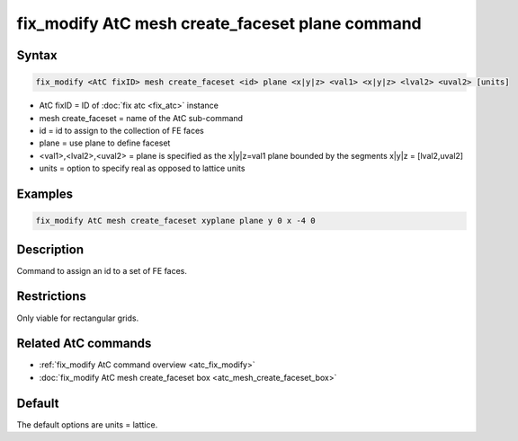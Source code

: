 .. index:: fix_modify AtC mesh create_faceset plane

fix_modify AtC mesh create_faceset plane command
================================================

Syntax
""""""

.. code-block:: LAMMPS

   fix_modify <AtC fixID> mesh create_faceset <id> plane <x|y|z> <val1> <x|y|z> <lval2> <uval2> [units]

* AtC fixID = ID of :doc:`fix atc <fix_atc>` instance
* mesh create_faceset = name of the AtC sub-command
* id = id to assign to the collection of FE faces
* plane = use plane to define faceset
* <val1>,<lval2>,<uval2> = plane is specified as the x|y|z=val1 plane bounded by the segments x|y|z = [lval2,uval2]
* units = option to specify real as opposed to lattice units


Examples
""""""""

.. code-block:: LAMMPS

   fix_modify AtC mesh create_faceset xyplane plane y 0 x -4 0


Description
"""""""""""

Command to assign an id to a set of FE faces.

Restrictions
""""""""""""

Only viable for rectangular grids.

Related AtC commands
""""""""""""""""""""

- :ref:`fix_modify AtC command overview <atc_fix_modify>`
- :doc:`fix_modify AtC mesh create_faceset box <atc_mesh_create_faceset_box>`

Default
"""""""

The default options are units = lattice.
